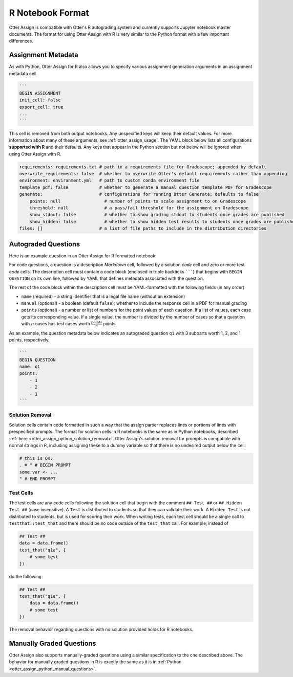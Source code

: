R Notebook Format
=================

Otter Assign is compatible with Otter's R autograding system and currently supports Jupyter notebook 
master documents. The format for using Otter Assign with R is very similar to the Python format with 
a few important differences.


Assignment Metadata
-------------------

As with Python, Otter Assign for R also allows you to specify various assignment generation 
arguments in an assignment metadata cell.

.. code-block:: markdown

    ```
    BEGIN ASSIGNMENT
    init_cell: false
    export_cell: true
    ...
    ```

This cell is removed from both output notebooks. Any unspecified keys will keep their default 
values. For more information about many of these arguments, see :ref:`otter_assign_usage`. The YAML 
block below lists all configurations **supported with R** and their 
defaults. Any keys that appear in the Python section but not below will be ignored when using Otter 
Assign with R.

.. code-block:: yaml

    requirements: requirements.txt # path to a requirements file for Gradescope; appended by default
    overwrite_requirements: false  # whether to overwrite Otter's default requirements rather than appending
    environment: environment.yml   # path to custom conda environment file
    template_pdf: false            # whether to generate a manual question template PDF for Gradescope
    generate:                      # configurations for running Otter Generate; defaults to false
        points: null                 # number of points to scale assignment to on Gradescope
        threshold: null              # a pass/fail threshold for the assignment on Gradescope
        show_stdout: false           # whether to show grading stdout to students once grades are published
        show_hidden: false           # whether to show hidden test results to students once grades are published
    files: []                      # a list of file paths to include in the distribution directories


Autograded Questions
--------------------

Here is an example question in an Otter Assign for R formatted notebook:

.. image:: images/R_assign_sample_question.png
    :target: images/R_assign_sample_question.png
    :alt: 

For code questions, a question is a description *Markdown* cell, followed by a solution *code* cell 
and zero or more test *code* cells. The description cell must contain a code block (enclosed in 
triple backticks ```````) that begins with ``BEGIN QUESTION`` on its own line, followed by YAML that 
defines metadata associated with the question.

The rest of the code block within the description cell must be YAML-formatted with the following 
fields (in any order):

* ``name`` (required) - a string identifier that is a legal file name (without an extension)
* ``manual`` (optional) - a boolean (default ``false``); whether to include the response cell in a 
  PDF for manual grading
* ``points`` (optional) - a number or list of numbers for the point values of each question. If a 
  list of values, each case gets its corresponding value. If a single value, the number is divided 
  by the number of cases so that a question with :math:`n` cases has test cases worth 
  :math:`\frac{\text{points}}{n}` points.

As an example, the question metadata below indicates an autograded question ``q1`` with 3 subparts 
worth 1, 2, and 1 points, respectively.

.. code-block:: markdown

    ```
    BEGIN QUESTION
    name: q1
    points: 
        - 1
        - 2
        - 1
    ```


Solution Removal
++++++++++++++++

Solution cells contain code formatted in such a way that the assign parser replaces lines or 
portions of lines with prespecified prompts. The format for solution cells in R notebooks is the 
same as in Python notebooks, described :ref:`here <otter_assign_python_solution_removal>`. Otter Assign's 
solution removal for prompts is compatible with normal strings in R, including assigning these to a 
dummy variable so that there is no undesired output below the cell:

.. code-block:: r

    # this is OK:
    . = " # BEGIN PROMPT
    some.var <- ...
    " # END PROMPT


Test Cells
++++++++++

The test cells are any code cells following the solution cell that begin with the comment 
``## Test ##`` or ``## Hidden Test ##`` (case insensitive). A ``Test`` is distributed to students 
so that they can validate their work. A ``Hidden Test`` is not distributed to students, but is used 
for scoring their work. When writing tests, each test cell should be a single call to 
``testthat::test_that`` and there should be no code outside of the ``test_that`` call. For 
example, instead of

.. code-block:: r

    ## Test ##
    data = data.frame()
    test_that("q1a", {
        # some test
    })

do the following:

.. code-block:: r

    ## Test ##
    test_that("q1a", {
        data = data.frame()
        # some test
    })

The removal behavior regarding questions with no solution provided holds for R notebooks.

Manually Graded Questions
-------------------------

Otter Assign also supports manually-graded questions using a similar specification to the one 
described above. The behavior for manually graded questions in R is exactly the same as it is in 
:ref:`Python <otter_assign_python_manual_questions>`.
